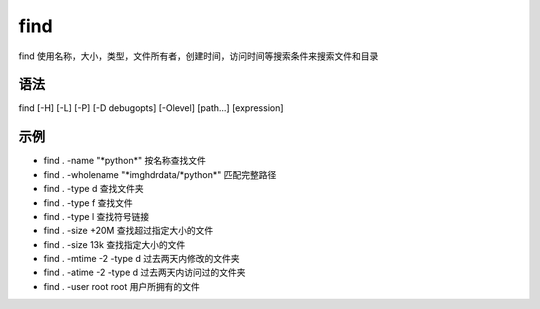 find
=========

find 使用名称，大小，类型，文件所有者，创建时间，访问时间等搜索条件来搜索文件和目录

语法
-----

find [-H] [-L] [-P] [-D debugopts] [-Olevel] [path...] [expression]

示例
-----

* find . -name "\*python\*"  按名称查找文件

* find . -wholename "\*imghdrdata/\*python\*"  匹配完整路径

* find . -type d  查找文件夹

* find . -type f  查找文件

* find . -type l  查找符号链接

* find . -size +20M 查找超过指定大小的文件

* find . -size 13k 查找指定大小的文件

* find . -mtime -2 -type d 过去两天内修改的文件夹

* find . -atime -2 -type d 过去两天内访问过的文件夹

* find . -user root root 用户所拥有的文件